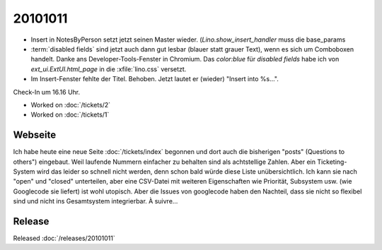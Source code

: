 20101011
========

- Insert in NotesByPerson setzt jetzt seinen Master wieder. 
  (`Lino.show_insert_handler` muss die base_params
  
- :term:`disabled fields` sind jetzt auch dann gut lesbar (blauer statt grauer Text), 
  wenn es sich um Comboboxen handelt.
  Danke ans Developer-Tools-Fenster in Chromium.
  Das `color:blue` für `disabled fields` habe ich 
  von `ext_ui.ExtUI.html_page` in die :xfile:`lino.css` versetzt.
  
- Im Insert-Fenster fehlte der Titel. Behoben. Jetzt lautet er (wieder) "Insert into %s...".

Check-In um 16.16 Uhr.

- Worked on :doc:`/tickets/2`

- Worked on :doc:`/tickets/1`

Webseite
--------

Ich habe heute eine neue Seite :doc:`/tickets/index` begonnen 
und dort auch die bisherigen "posts" (Questions to others") eingebaut.
Weil laufende Nummern einfacher zu behalten sind als achtstellige Zahlen.
Aber ein Ticketing-System wird das leider so schnell nicht werden, 
denn schon bald würde diese Liste unübersichtlich. 
Ich kann sie nach "open" und "closed" unterteilen, 
aber eine CSV-Datei mit weiteren Eigenschaften wie Priorität, Subsystem usw. (wie Googlecode sie liefert) 
ist wohl utopisch.
Aber die Issues von googlecode haben den Nachteil, dass sie nicht so flexibel sind 
und nicht ins Gesamtsystem integrierbar. À suivre...

Release
-------

Released :doc:`/releases/20101011`